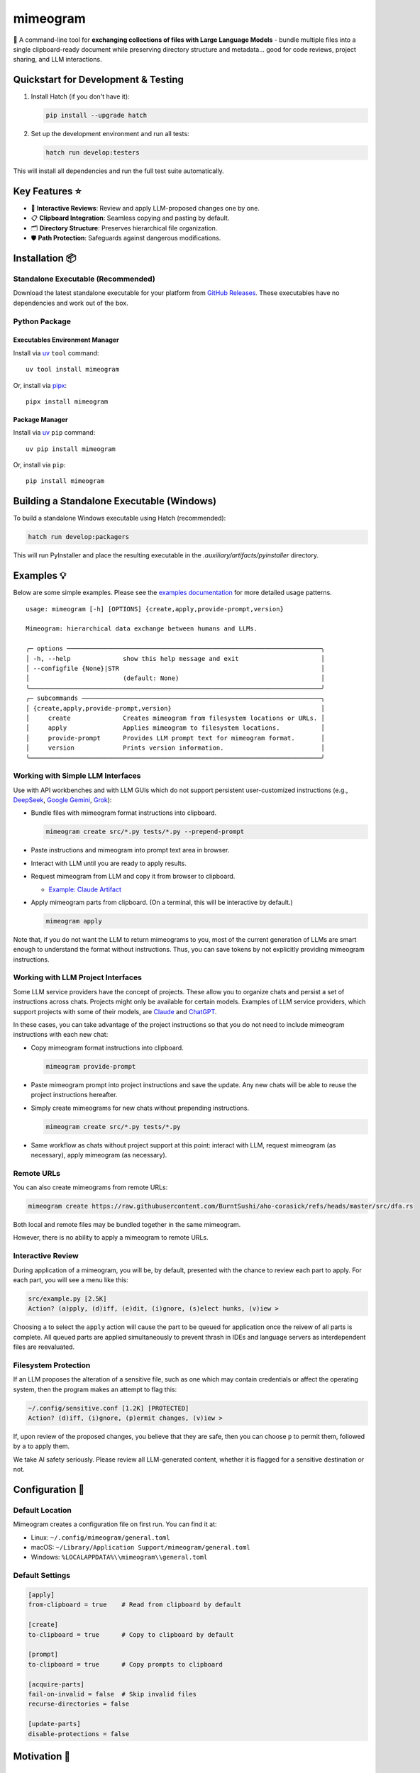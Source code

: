 .. vim: set fileencoding=utf-8:
.. -*- coding: utf-8 -*-
.. +--------------------------------------------------------------------------+
   |                                                                          |
   | Licensed under the Apache License, Version 2.0 (the "License");          |
   | you may not use this file except in compliance with the License.         |
   | You may obtain a copy of the License at                                  |
   |                                                                          |
   |     http://www.apache.org/licenses/LICENSE-2.0                           |
   |                                                                          |
   | Unless required by applicable law or agreed to in writing, software      |
   | distributed under the License is distributed on an "AS IS" BASIS,        |
   | WITHOUT WARRANTIES OR CONDITIONS OF ANY KIND, either express or implied. |
   | See the License for the specific language governing permissions and      |
   | limitations under the License.                                           |
   |                                                                          |
   +--------------------------------------------------------------------------+

*******************************************************************************
                                   mimeogram                                   
*******************************************************************************

.. image:: https://img.shields.io/pypi/v/mimeogram
   :alt: Package Version
   :target: https://pypi.org/project/mimeogram/

.. image:: https://img.shields.io/pypi/status/mimeogram
   :alt: PyPI - Status
   :target: https://pypi.org/project/mimeogram/

.. image:: https://github.com/emcd/python-mimeogram/actions/workflows/tester.yaml/badge.svg?branch=master&event=push
   :alt: Tests Status
   :target: https://github.com/emcd/python-mimeogram/actions/workflows/tester.yaml

.. image:: https://emcd.github.io/python-mimeogram/coverage.svg
   :alt: Code Coverage Percentage
   :target: https://github.com/emcd/python-mimeogram/actions/workflows/tester.yaml

.. image:: https://img.shields.io/github/license/emcd/python-mimeogram
   :alt: Project License
   :target: https://github.com/emcd/python-mimeogram/blob/master/LICENSE.txt

.. image:: https://img.shields.io/pypi/pyversions/mimeogram
   :alt: Python Versions
   :target: https://pypi.org/project/mimeogram/

.. image:: https://raw.githubusercontent.com/emcd/python-mimeogram/master/data/pictures/logo.svg
   :alt: Mimeogram Logo
   :width: 800
   :align: center


📨 A command-line tool for **exchanging collections of files with Large
Language Models** - bundle multiple files into a single clipboard-ready
document while preserving directory structure and metadata... good for code
reviews, project sharing, and LLM interactions.


Quickstart for Development & Testing
===============================================================================

1. Install Hatch (if you don't have it):

   .. code-block:: bash

      pip install --upgrade hatch

2. Set up the development environment and run all tests:

   .. code-block:: bash

      hatch run develop:testers

This will install all dependencies and run the full test suite automatically.


Key Features ⭐
===============================================================================

* 🔄 **Interactive Reviews**: Review and apply LLM-proposed changes one by one.
* 📋 **Clipboard Integration**: Seamless copying and pasting by default.
* 🗂️ **Directory Structure**: Preserves hierarchical file organization.
* 🛡️ **Path Protection**: Safeguards against dangerous modifications.


Installation 📦
===============================================================================

Standalone Executable (Recommended)
-------------------------------------------------------------------------------

Download the latest standalone executable for your platform from `GitHub
Releases <https://github.com/emcd/python-mimeogram/releases>`_. These
executables have no dependencies and work out of the box.

Python Package
-------------------------------------------------------------------------------

Executables Environment Manager
~~~~~~~~~~~~~~~~~~~~~~~~~~~~~~~~~~~~~~~~~~~~~~~~~~~~~~~~~~~~~~~~~~~~~~~~~~~~~~~

Install via `uv <https://github.com/astral-sh/uv/blob/main/README.md>`_
``tool`` command:

::

    uv tool install mimeogram

Or, install via `pipx <https://pipx.pypa.io/stable/installation/>`_:

::

    pipx install mimeogram


Package Manager
~~~~~~~~~~~~~~~~~~~~~~~~~~~~~~~~~~~~~~~~~~~~~~~~~~~~~~~~~~~~~~~~~~~~~~~~~~~~~~~

Install via `uv <https://github.com/astral-sh/uv/blob/main/README.md>`_ ``pip``
command:

::

    uv pip install mimeogram

Or, install via ``pip``:

::

    pip install mimeogram


Building a Standalone Executable (Windows)
===============================================================================

To build a standalone Windows executable using Hatch (recommended):

.. code-block:: bash

    hatch run develop:packagers

This will run PyInstaller and place the resulting executable in the `.auxiliary/artifacts/pyinstaller` directory.

Examples 💡
===============================================================================

Below are some simple examples. Please see the `examples documentation
<https://github.com/emcd/python-mimeogram/blob/master/documentation/sphinx/examples/cli.rst>`_
for more detailed usage patterns.

::

    usage: mimeogram [-h] [OPTIONS] {create,apply,provide-prompt,version}

    Mimeogram: hierarchical data exchange between humans and LLMs.

    ╭─ options ────────────────────────────────────────────────────────────────────╮
    │ -h, --help              show this help message and exit                      │
    │ --configfile {None}|STR                                                      │
    │                         (default: None)                                      │
    ╰──────────────────────────────────────────────────────────────────────────────╯
    ╭─ subcommands ────────────────────────────────────────────────────────────────╮
    │ {create,apply,provide-prompt,version}                                        │
    │     create              Creates mimeogram from filesystem locations or URLs. │
    │     apply               Applies mimeogram to filesystem locations.           │
    │     provide-prompt      Provides LLM prompt text for mimeogram format.       │
    │     version             Prints version information.                          │
    ╰──────────────────────────────────────────────────────────────────────────────╯

Working with Simple LLM Interfaces
-------------------------------------------------------------------------------

Use with API workbenches and with LLM GUIs which do not support persistent
user-customized instructions (e.g., `DeepSeek <https://chat.deepseek.com/>`_,
`Google Gemini <https://gemini.google.com/>`_, `Grok <https://grok.com>`_):

* Bundle files with mimeogram format instructions into clipboard.

  .. code-block:: bash

      mimeogram create src/*.py tests/*.py --prepend-prompt

* Paste instructions and mimeogram into prompt text area in browser.

* Interact with LLM until you are ready to apply results.

* Request mimeogram from LLM and copy it from browser to clipboard.

  * `Example: Claude Artifact <https://claude.site/artifacts/5ca7851f-6b63-4d1d-87ff-cd418f3cab0f>`_

* Apply mimeogram parts from clipboard. (On a terminal, this will be
  interactive by default.)

  .. code-block:: bash

      mimeogram apply

Note that, if you do not want the LLM to return mimeograms to you, most of the
current generation of LLMs are smart enough to understand the format without
instructions. Thus, you can save tokens by not explicitly providing mimeogram
instructions.


Working with LLM Project Interfaces
-------------------------------------------------------------------------------

Some LLM service providers have the concept of projects. These allow you to
organize chats and persist a set of instructions across chats. Projects might
only be available for certain models. Examples of LLM service providers, which
support projects with some of their models, are `Claude <https://claude.ai/>`_
and `ChatGPT <https://chatgpt.com/>`_.

In these cases, you can take advantage of the project instructions so that you
do not need to include mimeogram instructions with each new chat:

* Copy mimeogram format instructions into clipboard.

  .. code-block:: bash

      mimeogram provide-prompt

* Paste mimeogram prompt into project instructions and save the update. Any new
  chats will be able to reuse the project instructions hereafter.

* Simply create mimeograms for new chats without prepending instructions.

  .. code-block:: bash

      mimeogram create src/*.py tests/*.py

* Same workflow as chats without project support at this point: interact with
  LLM, request mimeogram (as necessary), apply mimeogram (as necessary).


Remote URLs
-------------------------------------------------------------------------------

You can also create mimeograms from remote URLs:

.. code-block:: bash

     mimeogram create https://raw.githubusercontent.com/BurntSushi/aho-corasick/refs/heads/master/src/dfa.rs

Both local and remote files may be bundled together in the same mimeogram.

However, there is no ability to apply a mimeogram to remote URLs.


Interactive Review
-------------------------------------------------------------------------------

During application of a mimeogram, you will be, by default, presented with the
chance to review each part to apply. For each part, you will see a menu like
this:

.. code-block:: text

    src/example.py [2.5K]
    Action? (a)pply, (d)iff, (e)dit, (i)gnore, (s)elect hunks, (v)iew >

Choosing ``a`` to select the ``apply`` action will cause the part to be queued
for application once the reivew of all parts is complete. All queued parts are
applied simultaneously to prevent thrash in IDEs and language servers as
interdependent files are reevaluated.


Filesystem Protection
-------------------------------------------------------------------------------

If an LLM proposes the alteration of a sensitive file, such as one which may
contain credentials or affect the operating system, then the program makes an
attempt to flag this:

.. code-block:: text

    ~/.config/sensitive.conf [1.2K] [PROTECTED]
    Action? (d)iff, (i)gnore, (p)ermit changes, (v)iew >

If, upon review of the proposed changes, you believe that they are safe, then
you can choose ``p`` to permit them, followed by ``a`` to apply them.

We take AI safety seriously. Please review all LLM-generated content, whether
it is flagged for a sensitive destination or not.


Configuration 🔧
===============================================================================

Default Location
-------------------------------------------------------------------------------

Mimeogram creates a configuration file on first run. You can find it at:

* Linux: ``~/.config/mimeogram/general.toml``
* macOS: ``~/Library/Application Support/mimeogram/general.toml``
* Windows: ``%LOCALAPPDATA%\\mimeogram\\general.toml``

Default Settings
-------------------------------------------------------------------------------

.. code-block:: toml

    [apply]
    from-clipboard = true    # Read from clipboard by default

    [create]
    to-clipboard = true      # Copy to clipboard by default

    [prompt]
    to-clipboard = true      # Copy prompts to clipboard

    [acquire-parts]
    fail-on-invalid = false  # Skip invalid files
    recurse-directories = false

    [update-parts]
    disable-protections = false


Motivation 🎯
===============================================================================

Cost and Efficiency 💰
-------------------------------------------------------------------------------
* Cost optimization through GUI-based LLM services vs API billing.
* Support for batch operations instead of file-by-file interactions.

Technical Benefits ✅
-------------------------------------------------------------------------------
* Preserves hierarchical directory structure.
* Version control friendly. (I.e., honors Git ignore files.)
* Supports async/batch workflows.

Platform Neutrality ☁️
-------------------------------------------------------------------------------
* IDE and platform agnostic.
* No premium subscriptions required.
* Works with LLM GUIs lacking project functionality.

Limitations and Alternatives 🔀
===============================================================================

* Manual refresh of files needed (no automatic sync).
* Cannot retract stale content from conversation history in provider GUIs.
* Consider dedicated tools (e.g., Cursor) for tighter collaboration loops.

Comparison of General Approaches ⚖️
-------------------------------------------------------------------------------

+---------------------+------------+------------+-------------+--------------+
| Feature             | Mimeograms | Projects   | Agents and  | Specialized  |
|                     |            | (Web) [1]_ | Tools [3]_  | IDEs [2]_    |
+=====================+============+============+=============+==============+
| Cost Model          | Flat rate  | Flat rate  | Usage-based | Flat rate    |
+---------------------+------------+------------+-------------+--------------+
| Directory Structure | Yes        | No         | Yes [4]_    | Yes          |
+---------------------+------------+------------+-------------+--------------+
| IDE Integration     | Any        | Web-only   | Varies      | One          |
+---------------------+------------+------------+-------------+--------------+
| Setup Required      | Download   | None       | Varies      | Varies       |
+---------------------+------------+------------+-------------+--------------+
| Version Control     | Yes        | No         | Yes [4]_    | Yes          |
+---------------------+------------+------------+-------------+--------------+
| Platform Support    | Universal  | Web        | Varies      | Varies       |
+---------------------+------------+------------+-------------+--------------+
| Automation Support  | Yes        | No         | Varies      | Varies       |
+---------------------+------------+------------+-------------+--------------+

.. [1] ChatGPT and Claude.ai subscription feature
.. [2] `Cursor <https://www.cursor.com/en>`_, `Windsurf
   <https://codeium.com/windsurf>`_, etc...
.. [3] `Aider <https://aider.chat/>`_, `Claude Code
   <https://docs.anthropic.com/en/docs/agents-and-tools/claude-code/overview>`_,
   etc...
.. [4] Requires custom implementation

Notes:

- "Agents and Tools" refers to custom applications providing I/O tools
  for LLMs to use via APIs, such as the Anthropic or OpenAI API.
- Cost differences can be significant at scale, especially when considering
  cache misses against APIs.


Comparison with Similar Tools ⚖️
-------------------------------------------------------------------------------

- `ai-digest <https://github.com/khromov/ai-digest>`_
- `dump_dir <https://github.com/fargusplumdoodle/dump_dir/>`_
- `Gitingest <https://github.com/cyclotruc/gitingest>`_
- `Repomix <https://github.com/yamadashy/repomix>`_

Mimeogram is unique among file collection tools for LLMs in offering round-trip
support - the ability to not just collect files but also apply changes proposed
by LLMs.

`Full Comparison of Tools
<https://github.com/emcd/python-mimeogram/tree/master/documentation/sphinx/comparisons.rst>`_

Features Matrix
~~~~~~~~~~~~~~~~~~~~~~~~~~~~~~~~~~~~~~~~~~~~~~~~~~~~~~~~~~~~~~~~~~~~~~~~~~~~~~~

+--------------------+-----------+-----------+------------+-----------+
| Feature            | Mimeogram | Gitingest | Repomix    | dump_dir  |
+====================+===========+===========+============+===========+
| Round Trips        | ✓         |           |            |           |
+--------------------+-----------+-----------+------------+-----------+
| Clipboard Support  | ✓         |           | ✓          | ✓         |
+--------------------+-----------+-----------+------------+-----------+
| Remote URL Support | ✓         | ✓         | ✓          |           |
+--------------------+-----------+-----------+------------+-----------+
| Security Checks    | ✓         |           | ✓          |           |
+--------------------+-----------+-----------+------------+-----------+

Content Selection Approaches
~~~~~~~~~~~~~~~~~~~~~~~~~~~~~~~~~~~~~~~~~~~~~~~~~~~~~~~~~~~~~~~~~~~~~~~~~~~~~~~

Tools in this space generally follow one of two approaches: filesystem-oriented
or repository-oriented.

Tools, like ``mimeogram``, ``dump_dir``, and ``ai-digest``, are oriented around
files and directories. You start with nothing and select what is needed. This
approach offers more precise control over context window usage and is better
suited for targeted analysis or specific features.

Tools, like ``gitingest`` and ``repomix``, are oriented around code
repositories. You start with an entire repository and then filter out unneeded
files and directories. This approach is better for full project comprehension
but requires careful configuration to avoid exceeding LLM context window
limits.


Contribution 🤝
===============================================================================

Contribution welcome. Please see the `contribution guide
<https://github.com/emcd/python-mimeogram/tree/master/documentation/sphinx/contribution>`_
for:

* Code of Conduct
* Development Setup
* Coding Guidelines


About the Name 📝
===============================================================================

The name "mimeogram" draws from multiple sources:

* 📜 From Ancient Greek roots:
    * μῖμος (*mîmos*, "mimic") + -γραμμα (*-gramma*, "written character, that
      which is drawn")
    * Like *mimeograph* but emphasizing textual rather than pictorial content.

* 📨 From **MIME** (Multipurpose Internet Mail Extensions):
    * Follows naming patterns from the Golden Age of Branding: Ford
      Cruise-o-matic, Ronco Veg-O-Matic, etc....
    * Reflects the MIME-inspired bundle format.

* 📬 Echoes *telegram*:
    * Emphasizes message transmission.
    * Suggests structured communication.

Note: Despite similar etymology, this project is distinct from the PyPI package
*mimeograph*, which serves different purposes.

Pronunciation? The one similar to *mimeograph* seems to roll off the tongue
more smoothly, though it is one more syllable than "mime-o-gram". Preferred
IPA: /ˈmɪm.i.ˌoʊ.ɡræm/.


`More Flair <https://www.imdb.com/title/tt0151804/characters/nm0431918>`_
===============================================================================

.. image:: https://img.shields.io/github/last-commit/emcd/python-mimeogram
   :alt: GitHub last commit
   :target: https://github.com/emcd/python-mimeogram

.. image:: https://img.shields.io/endpoint?url=https://raw.githubusercontent.com/copier-org/copier/master/img/badge/badge-grayscale-inverted-border-orange.json
   :alt: Copier
   :target: https://github.com/copier-org/copier

.. image:: https://img.shields.io/badge/%F0%9F%A5%9A-Hatch-4051b5.svg
   :alt: Hatch
   :target: https://github.com/pypa/hatch

.. image:: https://img.shields.io/badge/pre--commit-enabled-brightgreen?logo=pre-commit
   :alt: pre-commit
   :target: https://github.com/pre-commit/pre-commit

.. image:: https://microsoft.github.io/pyright/img/pyright_badge.svg
   :alt: Pyright
   :target: https://microsoft.github.io/pyright

.. image:: https://img.shields.io/endpoint?url=https://raw.githubusercontent.com/astral-sh/ruff/main/assets/badge/v2.json
   :alt: Ruff
   :target: https://github.com/astral-sh/ruff

.. image:: https://img.shields.io/badge/hypothesis-tested-brightgreen.svg
   :alt: Hypothesis
   :target: https://hypothesis.readthedocs.io/en/latest/

.. image:: https://img.shields.io/pypi/implementation/mimeogram
   :alt: PyPI - Implementation
   :target: https://pypi.org/project/mimeogram/

.. image:: https://img.shields.io/pypi/wheel/mimeogram
   :alt: PyPI - Wheel
   :target: https://pypi.org/project/mimeogram/


Other Projects by This Author 🌟
===============================================================================


* `python-absence <https://github.com/emcd/python-absence>`_ (`absence <https://pypi.org/project/absence/>`_ on PyPI) 

  🕳️ A Python library package which provides a **sentinel for absent values** - a falsey, immutable singleton that represents the absence of a value in contexts where ``None`` or ``False`` may be valid values.
* `python-accretive <https://github.com/emcd/python-accretive>`_ (`accretive <https://pypi.org/project/accretive/>`_ on PyPI) 

  🌌 A Python library package which provides **accretive data structures** - collections which can grow but never shrink.
* `python-classcore <https://github.com/emcd/python-classcore>`_ (`classcore <https://pypi.org/project/classcore/>`_ on PyPI) 

  🏭 A Python library package which provides **foundational class factories and decorators** for providing classes with attributes immutability and concealment and other custom behaviors.
* `python-dynadoc <https://github.com/emcd/python-dynadoc>`_ (`dynadoc <https://pypi.org/project/dynadoc/>`_ on PyPI) 

  📝 A Python library package which bridges the gap between **rich annotations** and **automatic documentation generation** with configurable renderers and support for reusable fragments.
* `python-falsifier <https://github.com/emcd/python-falsifier>`_ (`falsifier <https://pypi.org/project/falsifier/>`_ on PyPI) 

  🎭 A very simple Python library package which provides a **base class for falsey objects** - objects that evaluate to ``False`` in boolean contexts.
* `python-frigid <https://github.com/emcd/python-frigid>`_ (`frigid <https://pypi.org/project/frigid/>`_ on PyPI) 

  🔒 A Python library package which provides **immutable data structures** - collections which cannot be modified after creation.
* `python-icecream-truck <https://github.com/emcd/python-icecream-truck>`_ (`icecream-truck <https://pypi.org/project/icecream-truck/>`_ on PyPI) 

  🍦 **Flavorful Debugging** - A Python library which enhances the powerful and well-known ``icecream`` package with flavored traces, configuration hierarchies, customized outputs, ready-made recipes, and more.

